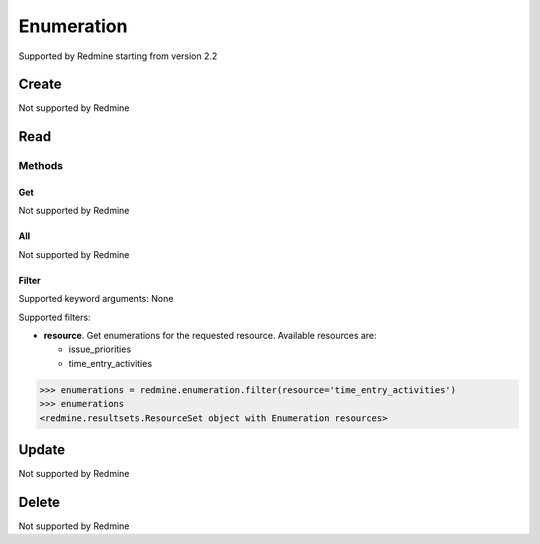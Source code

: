 Enumeration
===========

Supported by Redmine starting from version 2.2

Create
------

Not supported by Redmine

Read
----

Methods
~~~~~~~

Get
+++

Not supported by Redmine

All
+++

Not supported by Redmine

Filter
++++++

Supported keyword arguments: None

Supported filters:

* **resource**. Get enumerations for the requested resource. Available resources are:

  - issue_priorities
  - time_entry_activities

.. code-block:: python

    >>> enumerations = redmine.enumeration.filter(resource='time_entry_activities')
    >>> enumerations
    <redmine.resultsets.ResourceSet object with Enumeration resources>

Update
------

Not supported by Redmine

Delete
------

Not supported by Redmine
